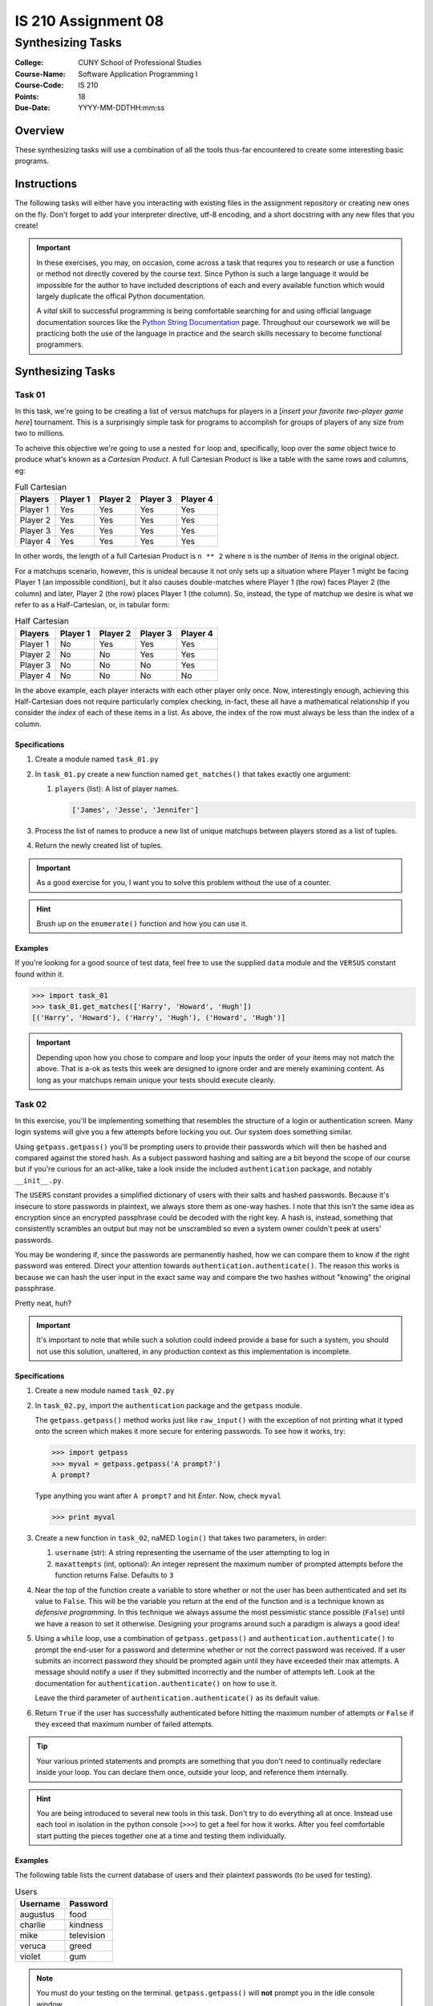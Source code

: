 ####################
IS 210 Assignment 08
####################
******************
Synthesizing Tasks
******************

:College: CUNY School of Professional Studies
:Course-Name: Software Application Programming I
:Course-Code: IS 210
:Points: 18
:Due-Date: YYYY-MM-DDTHH:mm:ss

Overview
========

These synthesizing tasks will use a combination of all the tools thus-far
encountered to create some interesting basic programs.

Instructions
============

The following tasks will either have you interacting with existing files in
the assignment repository or creating new ones on the fly. Don't forget to add
your interpreter directive, utf-8 encoding, and a short docstring with any new
files that you create!

.. important::

    In these exercises, you may, on occasion, come across a task that requres
    you to research or use a function or method not directly covered by the
    course text. Since Python is such a large language it would be impossible
    for the author to have included descriptions of each and every available
    function which would largely duplicate the offical Python documentation.

    A *vital* skill to successful programming is being comfortable searching
    for and using official language documentation sources like the
    `Python String Documentation`_ page. Throughout our coursework we will be
    practicing both the use of the language in practice and the search skills
    necessary to become functional programmers.

Synthesizing Tasks
==================

Task 01
-------

In this task, we're going to be creating a list of versus matchups for players
in a [*insert your favorite two-player game here*] tournament. This is a
surprisingly simple task for programs to accomplish for groups of players of
any size from two to millions.

To acheive this objective we're going to use a nested ``for`` loop and,
specifically, loop over the *same* object twice to produce what's known as a
*Cartesian Product*. A full Cartesian Product is like a table with the same
rows and columns, eg:

.. table:: Full Cartesian

    ========= ======== ======== ======== ========
    Players   Player 1 Player 2 Player 3 Player 4
    ========= ======== ======== ======== ========
    Player 1  Yes      Yes      Yes      Yes
    Player 2  Yes      Yes      Yes      Yes
    Player 3  Yes      Yes      Yes      Yes
    Player 4  Yes      Yes      Yes      Yes
    ========= ======== ======== ======== ========

In other words, the length of a full Cartesian Product is ``n ** 2`` where
``n`` is the number of items in the original object.

For a matchups scenario, however, this is unideal because it not only sets up
a situation where Player 1 might be facing Player 1 (an impossible condition),
but it also causes double-matches where Player 1 (the row) faces Player 2 (the
column) and later, Player 2 (the row) places Player 1 (the column). So,
instead, the type of matchup we desire is what we refer to as a
Half-Cartesian, or, in tabular form:

.. table:: Half Cartesian

    ========= ======== ======== ======== ========
    Players   Player 1 Player 2 Player 3 Player 4
    ========= ======== ======== ======== ========
    Player 1  No       Yes      Yes      Yes
    Player 2  No       No       Yes      Yes
    Player 3  No       No       No       Yes
    Player 4  No       No       No       No 
    ========= ======== ======== ======== ========

In the above example, each player interacts with each other player only once.
Now, interestingly enough, achieving this Half-Cartesian does not require
particularly complex checking, in-fact, these all have a mathematical
relationship if you consider the *index* of each of these items in a list. As
above, the index of the row must always be less than the index of a column.

Specifications
^^^^^^^^^^^^^^

1.  Create a module named ``task_01.py``

2.  In ``task_01.py`` create a new function named ``get_matches()`` that takes
    exactly one argument:

    1.  ``players`` (list): A list of player names.

        .. code:: python

            ['James', 'Jesse', 'Jennifer']

3.  Process the list of names to produce a new list of unique matchups between
    players stored as a list of tuples.

4.  Return the newly created list of tuples.


.. important::

    As a good exercise for you, I want you to solve this problem without the
    use of a counter.

.. hint::

    Brush up on the ``enumerate()`` function and how you can use it.
  
Examples
^^^^^^^^

If you're looking for a good source of test data, feel free to use the
supplied ``data`` module and the ``VERSUS`` constant found within it.

.. code:: pycon

    >>> import task_01
    >>> task_01.get_matches(['Harry', 'Howard', 'Hugh'])
    [('Harry', 'Howard'), ('Harry', 'Hugh'), ('Howard', 'Hugh')]

.. important::

    Depending upon how you chose to compare and loop your inputs the order of
    your items may not match the above. That is a-ok as tests this week are
    designed to ignore order and are merely examining content. As long as your
    matchups remain unique your tests should execute cleanly.

Task 02
-------

In this exercise, you'll be implementing something that resembles the structure
of a login or authentication screen. Many login systems will give you a few
attempts before locking you out. Our system does something similar.

Using ``getpass.getpass()`` you'll be prompting users to provide their
passwords which will then be hashed and compared against the stored hash. As a
subject password hashing and salting are a bit beyond the scope of our course
but if you're curious for an act-alike, take a look inside the included
``authentication`` package, and notably ``__init__.py``.

The ``USERS`` constant provides a simplified dictionary of users with their
salts and hashed passwords. Because it's insecure to store passwords in
plaintext, we always store them as one-way hashes. I note that this isn't the
same idea as encryption since an encrypted passphrase could be decoded with the
right key.  A hash is, instead, something that consistently scrambles an output
but may not be unscrambled so even a system owner couldn't peek at users'
passwords. 

You may be wondering if, since the passwords are permanently hashed, how we
can compare them to know if the right password was entered. Direct your
attention towards ``authentication.authenticate()``. The reason this works
is because we can hash the user input in the exact same way and compare the
two hashes without "knowing" the original passphrase.

Pretty neat, huh?

.. important::

    It's important to note that while such a solution could indeed provide a
    base for such a system, you should not use this solution, unaltered, in any
    production context as this implementation is incomplete.

Specifications
^^^^^^^^^^^^^^

1.  Create a new module named ``task_02.py``

2.  In ``task_02.py``, import the ``authentication`` package and the
    ``getpass`` module.
    
    The ``getpass.getpass()`` method works just like
    ``raw_input()`` with the exception of not printing what it typed onto the
    screen which makes it more secure for entering passwords. To see how it
    works, try:

    .. code:: pycon

        >>> import getpass
        >>> myval = getpass.getpass('A prompt?')
        A prompt?

    Type anything you want after ``A prompt?`` and hit *Enter*. Now, check
    ``myval``

    .. code:: pycon

        >>> print myval

3.  Create a new function in ``task_02``, naMED ``login()`` that takes two
    parameters, in order:

    1.  ``username`` (str): A string representing the username of the user
        attempting to log in

    2.  ``maxattempts`` (int, optional): An integer represent the maximum
        number of prompted attempts before the function returns False. Defaults
        to ``3``

4.  Near the top of the function create a variable to store whether or not the
    user has been authenticated and set its value to ``False``. This will be
    the variable you return at the end of the function and is a technique known
    as *defensive programming*. In this technique we always assume the most
    pessimistic stance possible (``False``) until we have a reason to set
    it otherwise. Designing your programs around such a paradigm is always a
    good idea!

5.  Using a ``while`` loop, use a combination of ``getpass.getpass()`` and
    ``authentication.authenticate()`` to prompt the end-user for a password
    and determine whether or not the correct password was received. If a user
    submits an incorrect password they should be prompted again until they have
    exceeded their max attempts. A message should notify a user if they
    submitted incorrectly and the number of attempts left. Look at the
    documentation for ``authentication.authenticate()`` on how to use it.

    Leave the third parameter of ``authentication.authenticate()`` as its
    default value.

6.  Return ``True`` if the user has successfully authenticated before hitting
    the maximum number of attempts or ``False`` if they exceed that maximum
    number of failed attempts.

.. tip::

    Your various printed statements and prompts are something that you don't
    need to continually redeclare inside your loop. You can declare them once,
    outside your loop, and reference them internally.

.. hint::

    You are being introduced to several new tools in this task. Don't try to
    do everything all at once. Instead use each tool in isolation in the
    python console (``>>>``) to get a feel for how it works. After you feel
    comfortable start putting the pieces together one at a time and testing
    them individually.

Examples
^^^^^^^^

The following table lists the current database of users and their plaintext
passwords (to be used for testing).

.. table:: Users

    ========== =============
    Username   Password
    ========== =============
    augustus   food
    charlie    kindness
    mike       television
    veruca     greed
    violet     gum
    ========== =============

.. note::

    You must do your testing on the terminal. ``getpass.getpass()`` will
    **not** prompt you in the idle console window.

The following simulates a number of failed attempts in excess of the maximum
attempts.

.. code:: pycon

    >>> import task_02
    >>> task_02.login('mike', 4)
    Please enter your password:
    Incorrect username or password. You have 3 attempts left.
    Please enter your password:
    Incorrect username or password. You have 2 attempts left.
    Please enter your password:
    Incorrect username or password. You have 1 attempts left.
    Please enter your password:
    Incorrect username or password. You have 0 attempts left.
    False

The next example simulates an initial failed attempt followed by a successful
attempt.

.. code:: pycon

    >>> import task_02
    >>> task_02.login('veruca', 2)
    Please enter your password:
    Incorrect username or password. You have 1 attempts left.
    Please enter your password:
    True

Executing Tests
===============

Code must be functional and pass tests before it will be eligible for credit.

Linting
-------

Lint tests check your code for syntactic or stylistic errors To execute lint
tests against a specific file, simply open a terminal in the same directory as
your code repository and type:

.. code:: console

    $ pylint filename.py

Where ``filename.py`` is the name of the file you wish to lint test.

Unit Tests
----------

Unit tests check that your code performs the tested objectives. Unit tests
may be executed individually by opening a terminal in the same directory as
your code repository and typing:

.. code:: console

    $ nosetests tests/name_of_test.py

Where ``name_of_test.py`` is the name of the testfile found in the ``tests``
directory of your source code.

Running All Tests
-----------------

All tests may be run simultaneously by executing the ``runtests.sh`` script
from the root of your assignment repository. To execute all tests, open a
terminal in the same directory as your code repository and type:

.. code:: console

    $ bash runtests.sh

Submission
==========

Code should be submitted to `GitHub`_ by means of opening a pull request.

As-of Lesson 02, each student will have a branch named after his or her
`GitHub`_ username. Pull requests should be made against the branch that
matches your `GitHub`_ username. Pull requests made against other branches will
be closed.  This work flow mimics the steps you took to open a pull request
against the ``pull`` branch in Week Two.

For a refresher on how to open a pull request, please see homework instructions
in Lesson 01. It is recommended that you run PyLint locally after each file
is edited in order to reduce the number of errors found in testing.

In order to receive full credit you must complete the assignment as-instructed
and without any violations (reported in the build status). There will be
automated tests for this assignment to provide early feedback on program code.

When you have completed this assignment, please post the link to your
pull request in the body of the assignment on Blackboard in order to receive
credit.

.. _GitHub: https://github.com/
.. _Python String Documentation: https://docs.python.org/2/library/stdtypes.html
